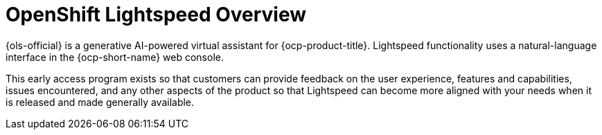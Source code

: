 :_mod-docs-content-type: CONCEPT
[id="ols-openshift-lightspeed-overview"]
= OpenShift Lightspeed Overview 
:context: ols-openshift-lightspeed-overview

{ols-official} is a generative AI-powered virtual assistant for {ocp-product-title}. Lightspeed functionality uses a natural-language interface in the {ocp-short-name} web console.

This early access program exists so that customers can provide feedback on the user experience, features and capabilities, issues encountered, and any other aspects of the product so that Lightspeed can become more aligned with your needs when it is released and made generally available.


